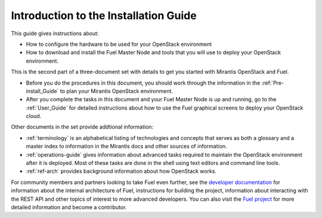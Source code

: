 
.. _Introduction-installation:

Introduction to the Installation Guide
======================================
This guide gives instructions about:

- How to configure the hardware
  to be used for your OpenStack environment
- How to download and install the Fuel Master Node and tools
  that you will use to deploy your OpenStack environment.

This is the second part of a three-document set
with details to get you started with Mirantis OpenStack and Fuel.

- Before you do the procedures in this document,
  you should work through the information in
  the :ref:`Pre-install_Guide` to plan your Mirantis OpenStack environment.

- After you complete the tasks in this document
  and your Fuel Master Node is up and running,
  go to the :ref:`User_Guide` for detailed instructions about
  how to use the Fuel graphical screens to deploy your OpenStack cloud.

Other documents in the set provide addtional information:

- :ref:`terminology` is an alphabetical listing
  of technologies and concepts
  that serves as both a glossary and a master index
  to information in the Mirantis docs and other sources of information.
- :ref:`operations-guide` gives information about advanced tasks
  required to maintain the OpenStack environment after it is deployed.
  Most of these tasks are done in the shell
  using text editors and command line tools.
- :ref:`ref-arch` provides background information
  about how OpenStack works.

For community members and partners looking to take Fuel even further,
see the `developer documentation <http://docs.mirantis.com/fuel-dev/develop.html>`_
for information about the internal architecture of Fuel,
instructions for building the project,
information about interacting with the REST API
and other topics of interest to more advanced developers.
You can also visit the `Fuel project <https://launchpad.net/fuel>`_
for more detailed information and become a contributor.

